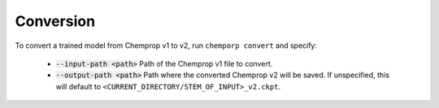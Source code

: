 .. _convert:

Conversion
----------

To convert a trained model from Chemprop v1 to v2, run ``chemporp convert`` and specify:

 * :code:`--input-path <path>` Path of the Chemprop v1 file to convert.
 * :code:`--output-path <path>` Path where the converted Chemprop v2 will be saved. If unspecified, this will default to ``<CURRENT_DIRECTORY/STEM_OF_INPUT>_v2.ckpt``.

